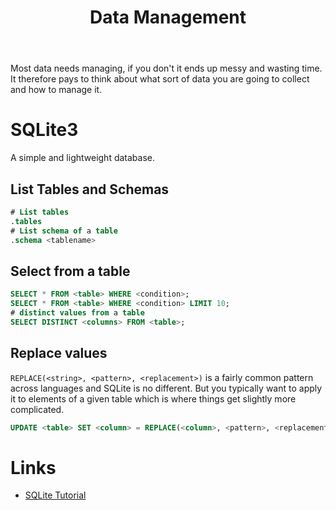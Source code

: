 :PROPERTIES:
:ID:       60748503-8e7d-42af-ab36-b67a8b3858d0
:mtime:    20230330144615
:ctime:    20230330144615
:END:
#+TITLE: Data Management
#+FILETAGS: :data:management:databases:sql:sqlite3:

Most data needs managing, if you don't it ends up messy and wasting time. It therefore pays to think about what sort of
data you are going to collect and how to manage it.

* SQLite3

A simple and lightweight database.

** List Tables and Schemas

#+begin_src sqlite
  # List tables
  .tables
  # List schema of a table
  .schema <tablename>
#+end_src

** Select from a table

#+begin_src sqlite
  SELECT * FROM <table> WHERE <condition>;
  SELECT * FROM <table> WHERE <condition> LIMIT 10;
  # distinct values from a table
  SELECT DISTINCT <columns> FROM <table>;
#+end_src

** Replace values

~REPLACE(<string>, <pattern>, <replacement>)~ is a fairly common pattern across languages and SQLite is no different. But
you typically want to apply it to elements of a given table which is where things get slightly more complicated.

#+begin_src sqlite
  UPDATE <table> SET <column> = REPLACE(<column>, <pattern>, <replacement>)

#+end_src
* Links

+ [[https://www.sqlitetutorial.net/][SQLite Tutorial]]
